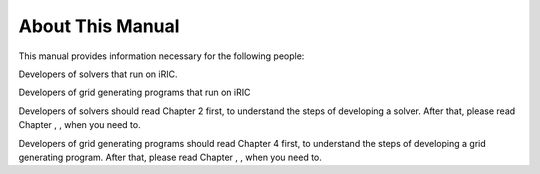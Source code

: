 About This Manual
=================

This manual provides information necessary for the following people:

Developers of solvers that run on iRIC.

Developers of grid generating programs that run on iRIC

Developers of solvers should read Chapter 2 first, to understand the
steps of developing a solver. After that, please read Chapter , , when
you need to.

Developers of grid generating programs should read Chapter 4 first, to
understand the steps of developing a grid generating program. After
that, please read Chapter , , when you need to.

